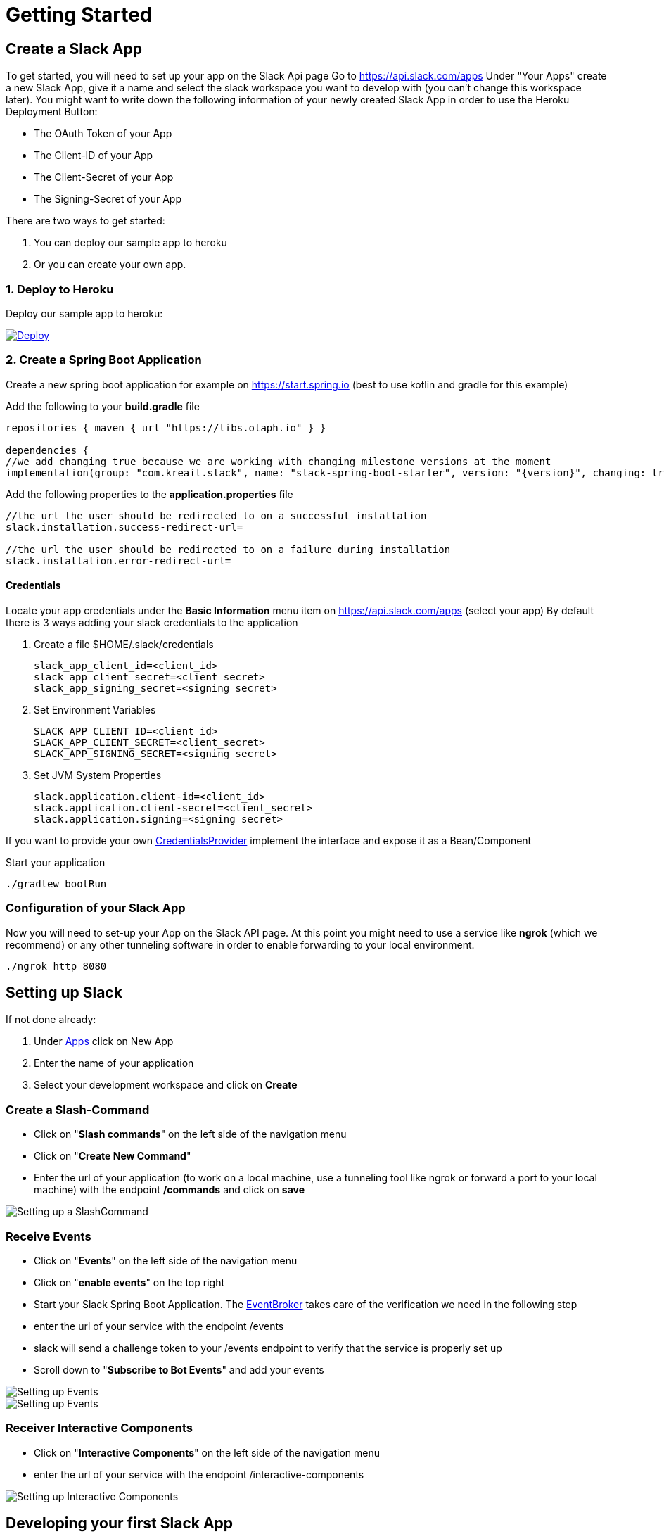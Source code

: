 [[getting-started]]
= Getting Started

== Create a Slack App

To get started, you will need to set up your app on the Slack Api page
Go to https://api.slack.com/apps Under "Your Apps" create a new Slack App, give it a name and select the slack workspace you want to develop with (you can't change this workspace later).
You might want to write down the following information of your newly created Slack App in order to use the Heroku Deployment Button:

* The OAuth Token of your App
* The Client-ID of your App
* The Client-Secret of your App
* The Signing-Secret of your App

There are two ways to get started:

1. You can deploy our sample app to heroku
2. Or you can create your own app.

=== 1. Deploy to Heroku

Deploy our sample app to heroku:
++++
<a href="https://heroku.com/deploy?template=https://github.com/kreait/slack-spring-boot-heroku">
<img src="https://www.herokucdn.com/deploy/button.svg" alt="Deploy">
</a>
++++

=== 2. Create a Spring Boot Application

Create a new spring boot application for example on https://start.spring.io (best to use kotlin and gradle for this example)

Add the following to your *build.gradle* file

[source]
--
repositories { maven { url "https://libs.olaph.io" } }

dependencies {
//we add changing true because we are working with changing milestone versions at the moment
implementation(group: "com.kreait.slack", name: "slack-spring-boot-starter", version: "{version}", changing: true) }
--

Add the following properties to the *application.properties* file

[source]
--
//the url the user should be redirected to on a successful installation
slack.installation.success-redirect-url=

//the url the user should be redirected to on a failure during installation
slack.installation.error-redirect-url=
--

==== Credentials

Locate your app credentials under the *Basic Information* menu item on https://api.slack.com/apps (select your app) By default there is 3 ways adding your slack credentials to the application

1. Create a file $HOME/.slack/credentials


    slack_app_client_id=<client_id>
    slack_app_client_secret=<client_secret>
    slack_app_signing_secret=<signing secret>


2. Set Environment Variables


    SLACK_APP_CLIENT_ID=<client_id>
    SLACK_APP_CLIENT_SECRET=<client_secret>
    SLACK_APP_SIGNING_SECRET=<signing secret>


3. Set JVM System Properties

    slack.application.client-id=<client_id>
    slack.application.client-secret=<client_secret>
    slack.application.signing=<signing secret>


If you want to provide your own link:starter/slack-spring-boot-autoconfigure/src/main/kotlin/io/olaph/slack/broker/autoconfiguration/credentials/CredentialsProvider.kt[CredentialsProvider] implement the interface and expose it as a Bean/Component

Start your application

[source]
--
./gradlew bootRun
--

=== Configuration of your Slack App

Now you will need to set-up your App on the Slack API page.
At this point you might need to use a service like *ngrok* (which we recommend) or any other tunneling software in order to enable forwarding to your local environment.

[source]
--
./ngrok http 8080
--

== Setting up Slack
If not done already:

1. Under https://api.slack.com/apps[Apps] click on New App
2. Enter the name of your application
3. Select your development workspace and click on *Create*

[[command-guide]]
=== Create a Slash-Command

- Click on "*Slash commands*" on the left side of the navigation menu
- Click on "*Create New Command*"
- Enter the url of your application (to work on a local machine, use a tunneling tool like ngrok or forward a port to your local machine) with the endpoint */commands* and click on *save*

image::images/slashcommands.png[Setting up a SlashCommand]

[[event-guide]]
=== Receive Events

- Click on "*Events*" on the left side of the navigation menu
- Click on "*enable events*" on the top right
- Start your Slack Spring Boot Application.
The https://github.com/kreait/slack-spring-boot-starter/blob/master/starter/slack-spring-boot/src/main/kotlin/com/kreait/slack/broker/broker/EventBroker.kt[EventBroker] takes care of the verification we need in the following step
- enter the url of your service with the endpoint /events
- slack will send a challenge token to your /events endpoint to verify that the service is properly set up
- Scroll down to "*Subscribe to Bot Events*" and add your events

image::images/event.png[Setting up Events]

image::images/eventsubs.png[Setting up Events]

[[interactivecomponent-guide]]
=== Receiver Interactive Components

- Click on "*Interactive Components*" on the left side of the navigation menu
- enter the url of your service with the endpoint /interactive-components

image::images/interactive_components.png[Setting up Interactive Components]

== Developing your first Slack App

To start developing, you have to create your own app-flow, by implementing <<commands,Slash-Commands>>, <<events,Events>> and <<interactive-components,Interactive Components>> .

== Deploying

